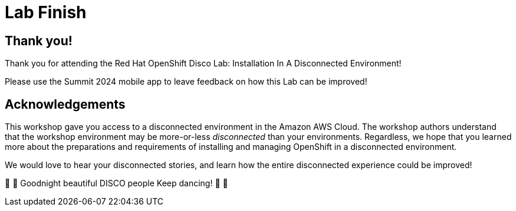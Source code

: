 = Lab Finish

== Thank you!

Thank you for attending the [.underline]#Red Hat OpenShift Disco Lab: Installation In A Disconnected Environment#!

Please use the Summit 2024 mobile app to leave feedback on how this Lab can be improved!

== Acknowledgements

This workshop gave you access to a disconnected environment in the Amazon AWS Cloud.
The workshop authors understand that the workshop environment may be more-or-less __disconnected__ than your environments.
Regardless, we hope that you learned more about the preparations and requirements of installing and managing OpenShift in a disconnected environment.

We would love to hear your disconnected stories, and learn how the entire disconnected experience could be improved!

🪩 💃 Goodnight beautiful DISCO people Keep dancing! 🕺 🪩
